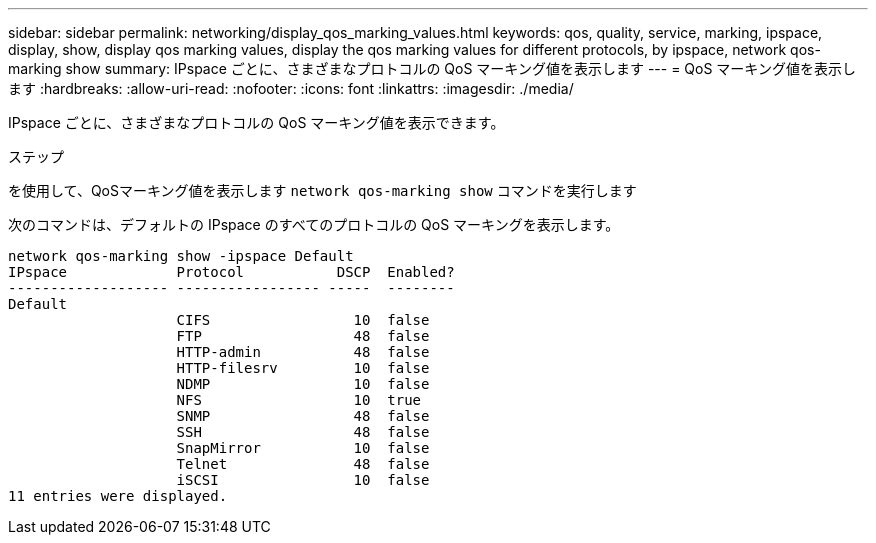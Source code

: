 ---
sidebar: sidebar 
permalink: networking/display_qos_marking_values.html 
keywords: qos, quality, service, marking, ipspace, display, show, display qos marking values, display the qos marking values for different protocols, by ipspace, network qos-marking show 
summary: IPspace ごとに、さまざまなプロトコルの QoS マーキング値を表示します 
---
= QoS マーキング値を表示します
:hardbreaks:
:allow-uri-read: 
:nofooter: 
:icons: font
:linkattrs: 
:imagesdir: ./media/


[role="lead"]
IPspace ごとに、さまざまなプロトコルの QoS マーキング値を表示できます。

.ステップ
を使用して、QoSマーキング値を表示します `network qos-marking show` コマンドを実行します

次のコマンドは、デフォルトの IPspace のすべてのプロトコルの QoS マーキングを表示します。

....
network qos-marking show -ipspace Default
IPspace             Protocol           DSCP  Enabled?
------------------- ----------------- -----  --------
Default
                    CIFS                 10  false
                    FTP                  48  false
                    HTTP-admin           48  false
                    HTTP-filesrv         10  false
                    NDMP                 10  false
                    NFS                  10  true
                    SNMP                 48  false
                    SSH                  48  false
                    SnapMirror           10  false
                    Telnet               48  false
                    iSCSI                10  false
11 entries were displayed.
....